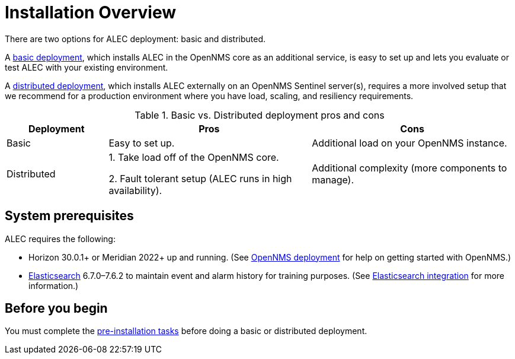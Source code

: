 
= Installation Overview

There are two options for ALEC deployment: basic and distributed.

A xref:basic_install.adoc[basic deployment], which installs ALEC in the OpenNMS core as an additional service, is easy to set up and lets you evaluate or test ALEC with your existing environment.

A xref:admin:distributed_install.adoc[distributed deployment], which installs ALEC externally on an OpenNMS Sentinel server(s), requires a more involved setup that we recommend for a production environment where you have load, scaling, and resiliency requirements.

.Basic vs. Distributed deployment pros and cons
[options="header"]
[cols="1,2,2"]
|===
| Deployment
| Pros
| Cons

| Basic
| Easy to set up.
| Additional load on your OpenNMS instance.

| Distributed
| 1. Take load off of the OpenNMS core.

2. Fault tolerant setup (ALEC runs in high availability).
| Additional complexity (more components to manage).
|===

== System prerequisites

ALEC requires the following:

* Horizon 30.0.1+ or Meridian 2022+ up and running.
(See link:https://docs.opennms.com/horizon/latest/deployment/core/introduction.html[OpenNMS deployment] for help on getting started with OpenNMS.)
* https://www.elastic.co/products/elasticsearch[Elasticsearch] 6.7.0–7.6.2 to maintain event and alarm history for training purposes.
(See https://docs.opennms.com/horizon/31/operation/deep-dive/elasticsearch/introduction.html[Elasticsearch integration] for more information.)

== Before you begin
You must complete the xref:pre_install.adoc[pre-installation tasks] before doing a basic or distributed deployment.

